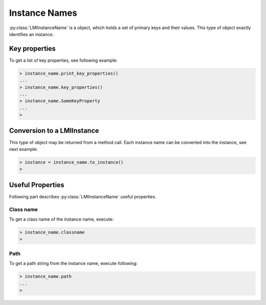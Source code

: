 Instance Names
==============
:py:class:`LMIInstanceName` is a object, which holds a set of primary keys and
their values. This type of object exactly identifies an instance.

.. _instance_names_key_properties:

Key properties
--------------
To get a list of key properties, see following example:

.. code-block:: python

    > instance_name.print_key_properties()
    ...
    > instance_name.key_properties()
    ...
    > instance_name.SomeKeyProperty
    ...
    >

.. _instance_names_conversion:

Conversion to a LMIInstance
---------------------------
This type of object may be returned from a method call. Each instance name can
be converted into the instance, see next example:

.. code-block:: python

    > instance = instance_name.to_instance()
    >

Useful Properties
-----------------

Following part describes :py:class:`LMIInstanceName` useful properties.

Class name
^^^^^^^^^^
To get a class name of the instance name, execute:

.. code-block:: python

    > instance_name.classname
    >

Path
^^^^
To get a path string from the instance name, execute following:

.. code-block:: python

    > instance_name.path
    ...
    >
